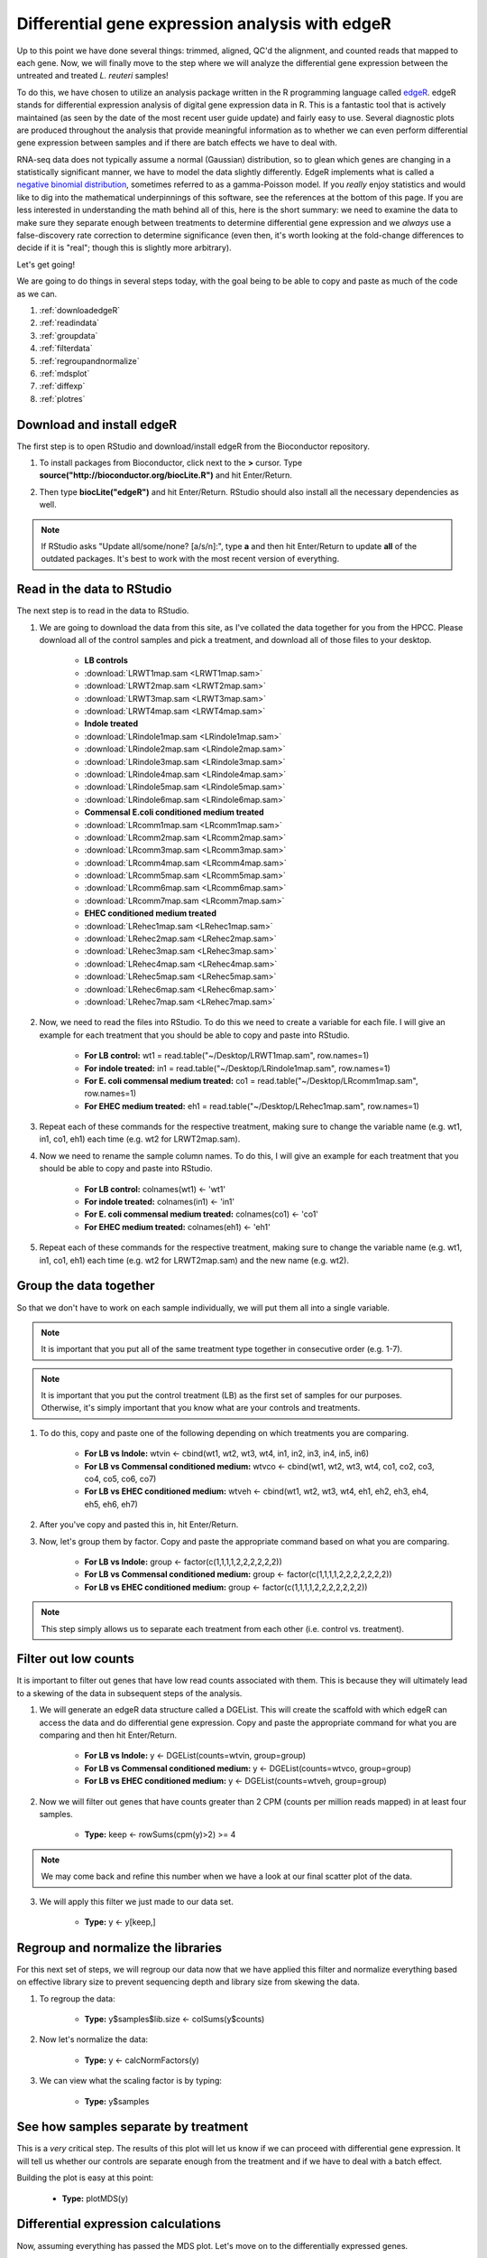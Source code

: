 .. _dayfive:

Differential gene expression analysis with edgeR
================================================

Up to this point we have done several things: trimmed, aligned, QC'd the alignment, and counted reads that mapped to each gene. Now, we will finally move to the step where we will analyze the differential gene expression between the untreated and treated *L. reuteri* samples!

To do this, we have chosen to utilize an analysis package written in the R programming language called `edgeR <http://bioconductor.org/packages/release/bioc/vignettes/edgeR/inst/doc/edgeRUsersGuide.pdf>`_. edgeR stands for differential expression analysis of digital gene expression data in R. This is a fantastic tool that is actively maintained (as seen by the date of the most recent user guide update) and fairly easy to use. Several diagnostic plots are produced throughout the analysis that provide meaningful information as to whether we can even perform differential gene expression between samples and if there are batch effects we have to deal with.

RNA-seq data does not typically assume a normal (Gaussian) distribution, so to glean which genes are changing in a statistically significant manner, we have to model the data slightly differently. EdgeR implements what is called a `negative binomial distribution <http://en.wikipedia.org/wiki/Negative_binomial_distribution#Related_distributions>`_, sometimes referred to as a gamma-Poisson model. If you *really* enjoy statistics and would like to dig into the mathematical underpinnings of this software, see the references at the bottom of this page. If you are less interested in understanding the math behind all of this, here is the short summary: we need to examine the data to make sure they separate enough between treatments to determine differential gene expression and we *always* use a false-discovery rate correction to determine significance (even then, it's worth looking at the fold-change differences to decide if it is "real"; though this is slightly more arbitrary).

Let's get going!

We are going to do things in several steps today, with the goal being to be able to copy and paste as much of the code as we can.

#. :ref:`downloadedgeR`

#. :ref:`readindata`

#. :ref:`groupdata`

#. :ref:`filterdata`

#. :ref:`regroupandnormalize`

#. :ref:`mdsplot`

#. :ref:`diffexp`

#. :ref:`plotres`


.. _downloadedgeR:

Download and install edgeR
--------------------------

The first step is to open RStudio and download/install edgeR from the Bioconductor repository.

1. To install packages from Bioconductor, click next to the **>** cursor. Type **source("http://bioconductor.org/biocLite.R")** and hit Enter/Return.

.. image:: biocinstaller.jpg
	:align: center
	:alt: BiocLite installer

2. Then type **biocLite("edgeR")** and hit Enter/Return. RStudio should also install all the necessary dependencies as well.

.. note:: If RStudio asks "Update all/some/none? [a/s/n]:", type **a** and then hit Enter/Return to update **all** of the outdated packages. It's best to work with the most recent version of everything.


.. _readindata:

Read in the data to RStudio
---------------------------

The next step is to read in the data to RStudio.

1. We are going to download the data from this site, as I've collated the data together for you from the HPCC. Please download all of the control samples and pick a treatment, and download all of those files to your desktop.

	* **LB controls**
	* :download:`LRWT1map.sam <LRWT1map.sam>`
	* :download:`LRWT2map.sam <LRWT2map.sam>`
	* :download:`LRWT3map.sam <LRWT3map.sam>`
	* :download:`LRWT4map.sam <LRWT4map.sam>`

	* **Indole treated**
	* :download:`LRindole1map.sam <LRindole1map.sam>`
	* :download:`LRindole2map.sam <LRindole2map.sam>`
	* :download:`LRindole3map.sam <LRindole3map.sam>`
	* :download:`LRindole4map.sam <LRindole4map.sam>`
	* :download:`LRindole5map.sam <LRindole5map.sam>`
	* :download:`LRindole6map.sam <LRindole6map.sam>`

	* **Commensal E.coli conditioned medium treated**
	* :download:`LRcomm1map.sam <LRcomm1map.sam>`
	* :download:`LRcomm2map.sam <LRcomm2map.sam>`
	* :download:`LRcomm3map.sam <LRcomm3map.sam>`
	* :download:`LRcomm4map.sam <LRcomm4map.sam>`
	* :download:`LRcomm5map.sam <LRcomm5map.sam>`
	* :download:`LRcomm6map.sam <LRcomm6map.sam>`
	* :download:`LRcomm7map.sam <LRcomm7map.sam>`

	* **EHEC conditioned medium treated**
	* :download:`LRehec1map.sam <LRehec1map.sam>`
	* :download:`LRehec2map.sam <LRehec2map.sam>`
	* :download:`LRehec3map.sam <LRehec3map.sam>`
	* :download:`LRehec4map.sam <LRehec4map.sam>`
	* :download:`LRehec5map.sam <LRehec5map.sam>`
	* :download:`LRehec6map.sam <LRehec6map.sam>`
	* :download:`LRehec7map.sam <LRehec7map.sam>`

2. Now, we need to read the files into RStudio. To do this we need to create a variable for each file. I will give an example for each treatment that you should be able to copy and paste into RStudio.

	* **For LB control:** wt1 = read.table("~/Desktop/LRWT1map.sam", row.names=1)

	* **For indole treated:** in1 = read.table("~/Desktop/LRindole1map.sam", row.names=1)

	* **For E. coli commensal medium treated:** co1 = read.table("~/Desktop/LRcomm1map.sam", row.names=1)

	* **For EHEC medium treated:** eh1 = read.table("~/Desktop/LRehec1map.sam", row.names=1)

3. Repeat each of these commands for the respective treatment, making sure to change the variable name (e.g. wt1, in1, co1, eh1) each time (e.g. wt2 for LRWT2map.sam).

4. Now we need to rename the sample column names. To do this, I will give an example for each treatment that you should be able to copy and paste into RStudio.

	* **For LB control:** colnames(wt1) <- 'wt1'

	* **For indole treated:** colnames(in1) <- 'in1'

	* **For E. coli commensal medium treated:** colnames(co1) <- 'co1'

	* **For EHEC medium treated:** colnames(eh1) <- 'eh1'

5. Repeat each of these commands for the respective treatment, making sure to change the variable name (e.g. wt1, in1, co1, eh1) each time (e.g. wt2 for LRWT2map.sam) and the new name (e.g. wt2).

.. _groupdata:

Group the data together
-----------------------

So that we don't have to work on each sample individually, we will put them all into a single variable.

.. note:: It is important that you put all of the same treatment type together in consecutive order (e.g. 1-7).

.. note:: It is important that you put the control treatment (LB) as the first set of samples for our purposes. Otherwise, it's simply important that you know what are your controls and treatments.

1. To do this, copy and paste one of the following depending on which treatments you are comparing.

	* **For LB vs Indole:** wtvin <- cbind(wt1, wt2, wt3, wt4, in1, in2, in3, in4, in5, in6)
	
	* **For LB vs Commensal conditioned medium:** wtvco <- cbind(wt1, wt2, wt3, wt4, co1, co2, co3, co4, co5, co6, co7)
	
	* **For LB vs EHEC conditioned medium:** wtveh <- cbind(wt1, wt2, wt3, wt4, eh1, eh2, eh3, eh4, eh5, eh6, eh7)
	
2. After you've copy and pasted this in, hit Enter/Return.

3. Now, let's group them by factor. Copy and paste the appropriate command based on what you are comparing.

	* **For LB vs Indole:** group <- factor(c(1,1,1,1,2,2,2,2,2,2))
	
	* **For LB vs Commensal conditioned medium:** group <- factor(c(1,1,1,1,2,2,2,2,2,2,2))
	
	* **For LB vs EHEC conditioned medium:** group <- factor(c(1,1,1,1,2,2,2,2,2,2,2))
	
.. note:: This step simply allows us to separate each treatment from each other (i.e. control vs. treatment).

.. _filterdata:

Filter out low counts
---------------------

It is important to filter out genes that have low read counts associated with them. This is because they will ultimately lead to a skewing of the data in subsequent steps of the analysis.

1. We will generate an edgeR data structure called a DGEList. This will create the scaffold with which edgeR can access the data and do differential gene expression. Copy and paste the appropriate command for what you are comparing and then hit Enter/Return.

	* **For LB vs Indole:** y <- DGEList(counts=wtvin, group=group)
	
	* **For LB vs Commensal conditioned medium:** y <- DGEList(counts=wtvco, group=group)
	
	* **For LB vs EHEC conditioned medium:** y <- DGEList(counts=wtveh, group=group)
	
2. Now we will filter out genes that have counts greater than 2 CPM (counts per million reads mapped) in at least four samples.

	* **Type:** keep <- rowSums(cpm(y)>2) >= 4
	
.. note:: We may come back and refine this number when we have a look at our final scatter plot of the data.

3. We will apply this filter we just made to our data set.

	* **Type:** y <- y[keep,]

.. _regroupandnormalize:

Regroup and normalize the libraries
-----------------------------------

For this next set of steps, we will regroup our data now that we have applied this filter and normalize everything based on effective library size to prevent sequencing depth and library size from skewing the data.

1. To regroup the data:

	* **Type:** y$samples$lib.size <- colSums(y$counts)
	
2. Now let's normalize the data:

	* **Type:** y <- calcNormFactors(y)
	
3. We can view what the scaling factor is by typing:

	* **Type:** y$samples

.. _mdsplot:

See how samples separate by treatment
-------------------------------------

This is a *very* critical step. The results of this plot will let us know if we can proceed with differential gene expression. It will tell us whether our controls are separate enough from the treatment and if we have to deal with a batch effect.

Building the plot is easy at this point:

	* **Type:** plotMDS(y)


.. _diffexp:

Differential expression calculations
------------------------------------

Now, assuming everything has passed the MDS plot. Let's move on to the differentially expressed genes.

1. Let's estimate the dispersion (variance):

	* **Type:** y <- estimateCommonDisp(y, verbose=TRUE)

	* **Type:** y <- estimateTagwiseDisp(y)
	
.. note:: An average BCV (biological coefficient of variation) for isogenic organisms in a lab setting (like what we are doing here) should be about 10-15%
	
2. We can plot the dispersion:

	* **Type:** plotBCV(y)
	
.. note:: The results of this plot will give us an idea about the variances across all genes that are lowly expressed all the way to highly expressed. Normally, the more lowly expressed genes will have larger variation compared to the more highly expressed genes.

3. Now we can do the actual differential gene expression statistical test. In this case, we are going to use the exact test:

	* **Type:** res <- exactTest(y)
	
4. To perform the FDR (false discovery rate) p-value correction:

	* **Type:** fdr <- p.adjust(res$table$PValue, method="BH")

5. To extend our observations and compare consistency across samples within treatment, let's grab the CPM values per gene:

	* **Type:** cpmres <- cpm(y)[rownames(res),]
	
6. To quickly view how many genes are moving up and down:

	* **Type:** summary(de <- decideTestsDGE(res))
	
7. Let's export everything to the desktop:

	* **Type:** write.csv(cpmres, file='~/Desktop/cpmresults.csv')

	* **Type:** write.csv(res$table, file='~/Desktop/DEresults.csv')

	* **Type:** write.csv(fdr, file='~/Desktop/fdrcorrection.csv')
	
.. note:: Change the 'cpmresults.csv' file name to something more meaningful related to your sample comparison.

.. note:: Change the 'DEresults.csv' file name to something more meaningful related to your sample comparison.

.. note:: Change the 'fdrcorrection.csv' file name to something more meaningful related to your sample comparison.

.. _plotres:

Plot the results
----------------

Finally, let's look at a scatter plot where the red dots correspond to differentially expressed genes. The blue lines will indicate two-fold differential expression.

To generate the plot:

	* **Type:** detags <- rownames(y)[as.logical(de)]
	* **Type:** plotSmear(res, de.tags=detags)
	* **Type:** abline(h=c(-1,1), col='blue')
	
Now marvel at your beautiful plot! Show your neighbor and be proud, you've navigated RNA-seq analysis successfully!

**The final steps will be to take the three files you exported and put them together into a single Excel file, filter for genes with an adjusted p-value(FDR) < 0.05, and then filter genes that have two-fold differential expression (the logFC stands for logFoldChange, where it is log base 2; up two-fold is logFC=1, down two-fold is logFC=-1).**

